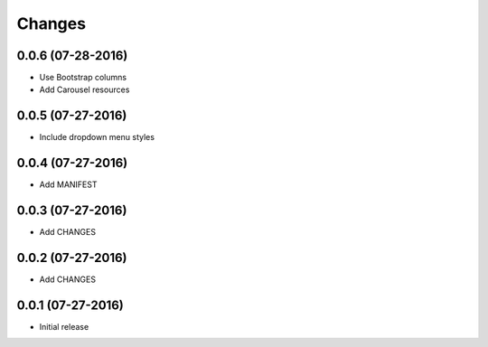 Changes
=======

0.0.6 (07-28-2016)
------------------

- Use Bootstrap columns
- Add Carousel resources

0.0.5 (07-27-2016)
------------------

- Include dropdown menu styles

0.0.4 (07-27-2016)
------------------

- Add MANIFEST

0.0.3 (07-27-2016)
------------------

- Add CHANGES

0.0.2 (07-27-2016)
------------------

- Add CHANGES

0.0.1 (07-27-2016)
------------------

- Initial release
